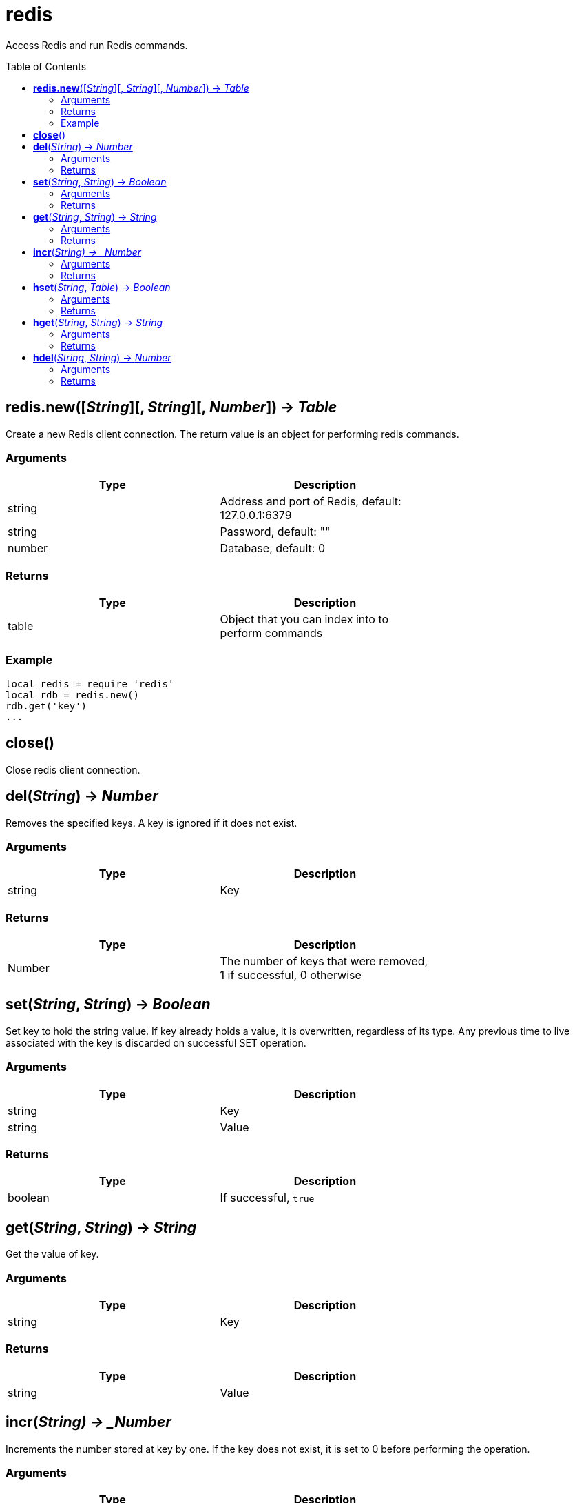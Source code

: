 = redis
:toc:
:toc-placement!:

Access Redis and run Redis commands.

toc::[]

== *redis.new*([_String_][, _String_][, _Number_]) -> _Table_
Create a new Redis client connection. The return value is an object for performing redis commands.

=== Arguments
[options="header",width="72%"]
|===
|Type |Description
|string |Address and port of Redis, default: 127.0.0.1:6379
|string |Password, default: ""
|number |Database, default: 0
|===

=== Returns
[options="header",width="72%"]
|===
|Type |Description
|table |Object that you can index into to perform commands
|===

=== Example
----
local redis = require 'redis'
local rdb = redis.new()
rdb.get('key')
...
----

== *close*()
Close redis client connection.

== *del*(_String_) -> _Number_
Removes the specified keys. A key is ignored if it does not exist.

=== Arguments
[options="header",width="72%"]
|===
|Type |Description
|string |Key
|===

=== Returns
[options="header",width="72%"]
|===
|Type |Description
|Number |The number of keys that were removed, 1 if successful, 0 otherwise
|===

== *set*(_String_, _String_) -> _Boolean_
Set key to hold the string value. If key already holds a value, it is overwritten, regardless of its type. Any previous time to live associated with the key is discarded on successful SET operation.

=== Arguments
[options="header",width="72%"]
|===
|Type |Description
|string |Key
|string |Value
|===

=== Returns
[options="header",width="72%"]
|===
|Type |Description
|boolean |If successful, `true`
|===

== *get*(_String_, _String_) -> _String_
Get the value of key.

=== Arguments
[options="header",width="72%"]
|===
|Type |Description
|string |Key
|===

=== Returns
[options="header",width="72%"]
|===
|Type |Description
|string |Value
|===

== *incr*(_String) -> _Number_
Increments the number stored at key by one. If the key does not exist, it is set to 0 before performing the operation.

=== Arguments
[options="header",width="72%"]
|===
|Type |Description
|string |Key
|===

=== Returns
[options="header",width="72%"]
|===
|Type |Description
|number |Value of key after the increment
|===

== *hset*(_String_, _Table_) -> _Boolean_
Sets field in the hash stored at key to value from a table(map). If key does not exist, a new key holding a hash is created. If field already exists in the hash, it is overwritten.

=== Arguments
[options="header",width="72%"]
|===
|Type |Description
|string |Key
|table |Map of fields and values
|===

=== Returns
[options="header",width="72%"]
|===
|Type |Description
|boolean |If successful, `true`
|===

== *hget*(_String_, _String_) -> _String_
Returns the value associated with field in the hash stored at key.

=== Arguments
[options="header",width="72%"]
|===
|Type |Description
|string |Key
|string |Field
|===

=== Returns
[options="header",width="72%"]
|===
|Type |Description
|string |Value
|===

== *hdel*(_String_, _String_) -> _Number_
Removes the specified fields from the hash stored at key. Specified fields that do not exist within this hash are ignored. If key does not exist, it is treated as an empty hash and this command returns 0.

=== Arguments
[options="header",width="72%"]
|===
|Type |Description
|string |Key
|string |Field
|===

=== Returns
[options="header",width="72%"]
|===
|Type |Description
|number |Fields deleted
|===
